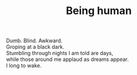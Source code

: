 :PROPERTIES:
:ID:       124C52CE-B391-424D-B206-0F960B8C6236
:SLUG:     being-human
:END:
#+filetags: :poetry:
#+title: Being human

#+BEGIN_VERSE
Dumb. Blind. Awkward.
Groping at a black dark.
Stumbling through nights I am told are days,
while those around me applaud as dreams appear.
I long to wake.
#+END_VERSE
